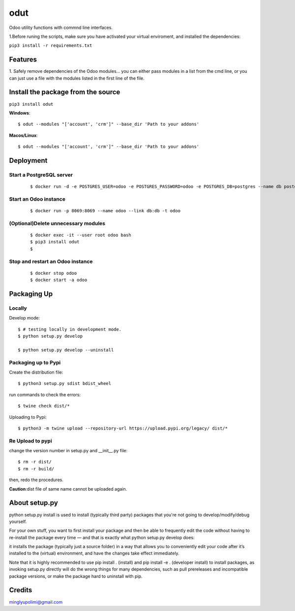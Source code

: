 ====
odut
====

.. image:: https://pyup.io/repos/gitlab/minglyu/odut/shield.svg
     :target: https://gitlab.com/minglyupolimi/odut
     :alt: Updates

Odoo utility functions with commnd line interfaces.

1.Before runing the scripts, make sure you have activated your virtual enviroment,
and installed the dependencies:  

``pip3 install -r requirements.txt``


Features
--------
1. Safely remove dependencies of the Odoo modules...
you can either pass modules in a list from the cmd line, or you can just use a file
with the modules listed in the first line of the file.  


Install the package from the source
-----------------------------------
``pip3 install odut``


**Windows**::

  $ odut --modules "['account', 'crm']" --base_dir 'Path to your addons'

**Macos/Linux**::

  $ odut --modules "['account', 'crm']" --base_dir 'Path to your addons'


Deployment
-----------

Start a PostgreSQL server
............................
  
  ::

  $ docker run -d -e POSTGRES_USER=odoo -e POSTGRES_PASSWORD=odoo -e POSTGRES_DB=postgres --name db postgres:10

Start an Odoo instance
.......................

  ::

  $ docker run -p 8069:8069 --name odoo --link db:db -t odoo


(Optional)Delete unnecessary modules
......................................

  ::

  $ docker exec -it --user root odoo bash
  $ pip3 install odut
  $ 

Stop and restart an Odoo instance
..................................
  
  ::

  $ docker stop odoo
  $ docker start -a odoo


Packaging Up
-------------

Locally
........

Develop mode::

  $ # testing locally in development mode.
  $ python setup.py develop

  $ python setup.py develop --uninstall

Packaging up to Pypi
.....................


Create the distribution file::

  $ python3 setup.py sdist bdist_wheel

run commands to check the errors::

  $ twine check dist/*

Uploading to Pypi::

  $ python3 -m twine upload --repository-url https://upload.pypi.org/legacy/ dist/*


Re Upload to pypi
..................

change the version number in setup.py and __init__.py file::

  $ rm -r dist/
  $ rm -r build/

then, redo the procedures.


**Caution**:dist file of same name cannot be uploaded again.


About setup.py
---------------

python setup.py install is used to install (typically third party) packages that you're not going 
to develop/modify/debug yourself.

For your own stuff, you want to first install your package and then be able to frequently edit 
the code without having to re-install the package every time — and that is exactly what python 
setup.py develop does: 

it installs the package (typically just a source folder) in a way that allows you to 
conveniently edit your code after it’s installed to the (virtual) environment,
and have the changes take effect immediately.

Note that it is highly recommended to use pip install . (install) and pip install -e . (developer install) 
to install packages, as invoking setup.py directly will do the wrong things for many dependencies, such as pull
prereleases and incompatible package versions, or make the package hard to uninstall with pip.

Credits
--------

minglyupolimi@gmail.com
